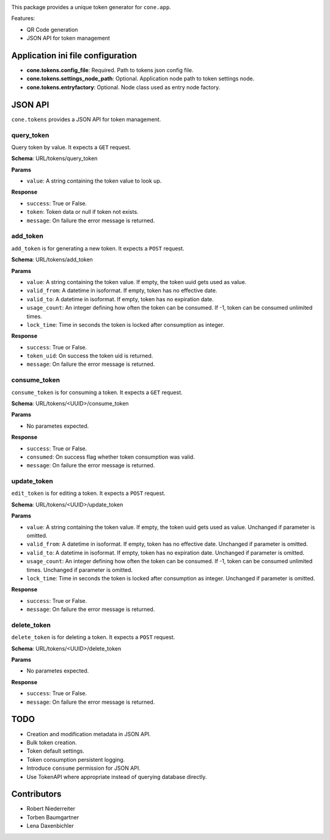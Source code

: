 .. image:: https://img.shields.io/pypi/v/cone.tokens.svg
    :target: https://pypi.python.org/pypi/cone.tokens
    :alt: Latest PyPI version

.. image:: https://img.shields.io/pypi/dm/cone.tokens.svg
    :target: https://pypi.python.org/pypi/cone.tokens
    :alt: Number of PyPI downloads

.. image:: https://github.com/conestack/cone.tokens/actions/workflows/python-package.yml/badge.svg
    :target: https://github.com/conestack/cone.tokens/actions/workflows/python-package.yml
    :alt: Package build

.. image:: https://coveralls.io/repos/github/bluedynamics/cone.tokens/badge.svg?branch=master
    :target: https://coveralls.io/github/bluedynamics/cone.tokens?branch=master

This package provides a unique token generator for ``cone.app``.

Features:

* QR Code generation
* JSON API for token management


Application ini file configuration
==================================

- **cone.tokens.config_file**: Required. Path to tokens json config file.

- **cone.tokens.settings_node_path**: Optional. Application node path to token settings node.

- **cone.tokens.entryfactory**: Optional. Node class used as entry node factory.


JSON API
========

``cone.tokens`` provides a JSON API for token management.


query_token
-----------

Query token by value. It expects a ``GET`` request.

**Schema**: URL/tokens/query_token

**Params**

- ``value``: A string containing the token value to look up.

**Response**

- ``success``: True or False.
- ``token``: Token data or null if token not exists.
- ``message``: On failure the error message is returned.


add_token
---------

``add_token`` is for generating a new token. It expects a ``POST`` request.

**Schema**: URL/tokens/add_token

**Params**

- ``value``: A string containing the token value. If empty, the token uuid gets used as value.
- ``valid_from``: A datetime in isoformat. If empty, token has no effective date.
- ``valid_to``: A datetime in isoformat. If empty, token has no expiration date.
- ``usage_count``: An integer defining how often the token can be consumed. If -1, token can be consumed unlimited times.
- ``lock_time``: Time in seconds the token is locked after consumption as integer.

**Response**

- ``success``: True or False.
- ``token_uid``: On success the token uid is returned.
- ``message``: On failure the error message is returned.


consume_token
-------------

``consume_token`` is for consuming a token. It expects a ``GET`` request.

**Schema**: URL/tokens/<UUID>/consume_token

**Params**

- No parametes expected.

**Response**

- ``success``: True or False.
- ``consumed``: On success flag whether token consumption was valid.
- ``message``: On failure the error message is returned.


update_token
------------

``edit_token`` is for editing a token. It expects a ``POST`` request.

**Schema**: URL/tokens/<UUID>/update_token

**Params**

- ``value``: A string containing the token value. If empty, the token uuid gets used as value. Unchanged if parameter is omitted.
- ``valid_from``: A datetime in isoformat. If empty, token has no effective date. Unchanged if parameter is omitted.
- ``valid_to``: A datetime in isoformat. If empty, token has no expiration date. Unchanged if parameter is omitted.
- ``usage_count``: An integer defining how often the token can be consumed. If -1, token can be consumed unlimited times. Unchanged if parameter is omitted.
- ``lock_time``: Time in seconds the token is locked after consumption as integer. Unchanged if parameter is omitted.

**Response**

- ``success``: True or False.
- ``message``: On failure the error message is returned.


delete_token
------------

``delete_token`` is for deleting a token. It expects a ``POST`` request.

**Schema**: URL/tokens/<UUID>/delete_token

**Params**

- No parametes expected.

**Response**

- ``success``: True or False.
- ``message``: On failure the error message is returned.


TODO
====

- Creation and modification metadata in JSON API.
- Bulk token creation.
- Token default settings.
- Token consumption persistent logging.
- Introduce ``consume`` permission for JSON API.
- Use TokenAPI where appropriate instead of querying database directly.


Contributors
============

- Robert Niederreiter
- Torben Baumgartner
- Lena Daxenbichler
